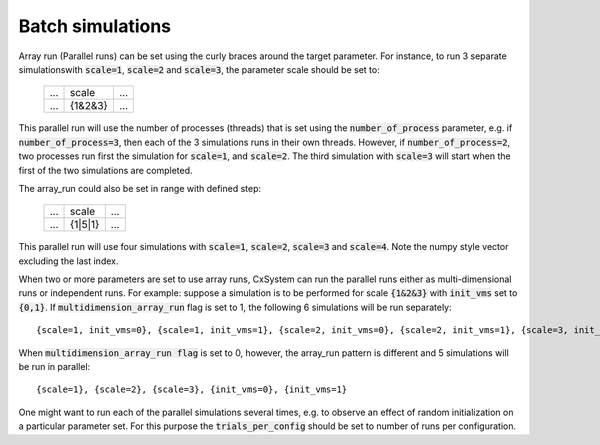 Batch simulations
=================

Array run (Parallel runs) can be set using the curly braces around the target parameter. For instance, to run 3 separate simulations\
with :code:`scale=1`, :code:`scale=2` and :code:`scale=3`, the parameter scale should be set to:

 .. csv-table:: 

	...,scale,...
	...,{1&2&3},...

This parallel run will use the number of processes (threads) that is set using the :code:`number_of_process` parameter, e.g. if :code:`number_of_process=3`, \
then each of the 3 simulations runs in their own threads. However, if :code:`number_of_process=2`, two processes run first the \
simulation for :code:`scale=1`, and :code:`scale=2`. The third simulation with :code:`scale=3` will start when the first of the two simulations are completed.

The array_run could also be set in range with defined step:

 .. csv-table:: 

	...,scale,...
	...,{1|5|1},...

This parallel run will use four simulations with :code:`scale=1`, :code:`scale=2`, :code:`scale=3` and :code:`scale=4`. Note the numpy style vector excluding the last index.

When two or more parameters are set to use array runs, CxSystem can run the parallel runs either as multi-dimensional runs \
or independent runs. For example: suppose a simulation is to be performed for scale :code:`{1&2&3}` with :code:`init_vms` set to :code:`{0,1}`. \
If :code:`multidimension_array_run` flag is set to 1, the following 6 simulations will be run separately:

::

	{scale=1, init_vms=0}, {scale=1, init_vms=1}, {scale=2, init_vms=0}, {scale=2, init_vms=1}, {scale=3, init_vms=0}, {scale=3, init_vms=1}

When :code:`multidimension_array_run flag` is set to 0, however, the array_run pattern is different and 5 simulations will be run in parallel:

::

	{scale=1}, {scale=2}, {scale=3}, {init_vms=0}, {init_vms=1}

One might want to run each of the parallel simulations several times, e.g. to observe an effect of random initialization on a particular parameter set.
For this purpose the :code:`trials_per_config` should be set to number of runs per configuration.